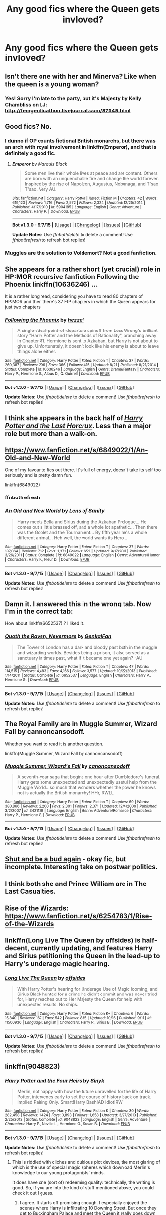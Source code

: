 #+TITLE: Any good fics where the Queen gets invloved?

* Any good fics where the Queen gets invloved?
:PROPERTIES:
:Author: commander678
:Score: 14
:DateUnix: 1444454186.0
:DateShort: 2015-Oct-10
:FlairText: Request
:END:

** Isn't there one with her and Minerva? Like when the queen is a young woman?
:PROPERTIES:
:Author: speedheart
:Score: 4
:DateUnix: 1444527205.0
:DateShort: 2015-Oct-11
:END:

*** Yes! Sorry I'm late to the party, but it's Majesty by Kelly Chambliss on LJ: [[http://femgenficathon.livejournal.com/87549.html]]
:PROPERTIES:
:Author: hurathixet
:Score: 2
:DateUnix: 1444692322.0
:DateShort: 2015-Oct-13
:END:


** Good fics? No.
:PROPERTIES:
:Author: Lord_Anarchy
:Score: 9
:DateUnix: 1444461110.0
:DateShort: 2015-Oct-10
:END:

*** I dunno if OP counts fictional British monarchs, but there was an arch with royal involvement in linkffn(Emperor), and that is definitely a good fic.
:PROPERTIES:
:Score: 4
:DateUnix: 1444497308.0
:DateShort: 2015-Oct-10
:END:

**** [[http://www.fanfiction.net/s/5904185/1/][*/Emperor/*]] by [[https://www.fanfiction.net/u/1227033/Marquis-Black][/Marquis Black/]]

#+begin_quote
  Some men live their whole lives at peace and are content. Others are born with an unquenchable fire and change the world forever. Inspired by the rise of Napoleon, Augustus, Nobunaga, and T'sao T'sao. Very AU.
#+end_quote

^{/Site/: [[http://www.fanfiction.net/][fanfiction.net]] *|* /Category/: Harry Potter *|* /Rated/: Fiction M *|* /Chapters/: 42 *|* /Words/: 619,123 *|* /Reviews/: 1,716 *|* /Favs/: 2,572 *|* /Follows/: 2,324 *|* /Updated/: 12/25/2014 *|* /Published/: 4/17/2010 *|* /id/: 5904185 *|* /Language/: English *|* /Genre/: Adventure *|* /Characters/: Harry P. *|* /Download/: [[http://www.p0ody-files.com/ff_to_ebook/mobile/makeEpub.php?id=5904185][EPUB]]}

--------------

*Bot v1.3.0 - 9/7/15* *|* [[[https://github.com/tusing/reddit-ffn-bot/wiki/Usage][Usage]]] | [[[https://github.com/tusing/reddit-ffn-bot/wiki/Changelog][Changelog]]] | [[[https://github.com/tusing/reddit-ffn-bot/issues/][Issues]]] | [[[https://github.com/tusing/reddit-ffn-bot/][GitHub]]]

*Update Notes:* Use /ffnbot!delete/ to delete a comment! Use /ffnbot!refresh/ to refresh bot replies!
:PROPERTIES:
:Author: FanfictionBot
:Score: 5
:DateUnix: 1444497367.0
:DateShort: 2015-Oct-10
:END:


*** Muggles are the solution to Voldemort? Not a good fanfiction.
:PROPERTIES:
:Author: howtopleaseme
:Score: 2
:DateUnix: 1444484634.0
:DateShort: 2015-Oct-10
:END:


** She appears for a rather short (yet crucial) role in HP:MOR recursive fanfiction Following the Phoenix linkffn(10636246) ...

It is a rather long read, considering you have to read 80 chapters of HP:MOR and then there's 37 FtP chapters in which the Queen appears for just two chapters.
:PROPERTIES:
:Author: StanicFromImgur
:Score: 3
:DateUnix: 1444489084.0
:DateShort: 2015-Oct-10
:END:

*** [[http://www.fanfiction.net/s/10636246/1/][*/Following the Phoenix/*]] by [[https://www.fanfiction.net/u/5933852/hezzel][/hezzel/]]

#+begin_quote
  A single-/dual-point-of-departure spinoff from Less Wrong's brilliant story "Harry Potter and the Methods of Rationality", branching away in Chapter 81. Hermione is sent to Azkaban, but Harry is not about to give up. Unfortunately, it doesn't look like his enemy is about to leave things alone either.
#+end_quote

^{/Site/: [[http://www.fanfiction.net/][fanfiction.net]] *|* /Category/: Harry Potter *|* /Rated/: Fiction T *|* /Chapters/: 37 *|* /Words/: 260,387 *|* /Reviews/: 296 *|* /Favs/: 366 *|* /Follows/: 415 *|* /Updated/: 8/21 *|* /Published/: 8/21/2014 *|* /Status/: Complete *|* /id/: 10636246 *|* /Language/: English *|* /Genre/: Drama/Fantasy *|* /Characters/: Harry P., Hermione G., Albus D., Q. Quirrell *|* /Download/: [[http://www.p0ody-files.com/ff_to_ebook/mobile/makeEpub.php?id=10636246][EPUB]]}

--------------

*Bot v1.3.0 - 9/7/15* *|* [[[https://github.com/tusing/reddit-ffn-bot/wiki/Usage][Usage]]] | [[[https://github.com/tusing/reddit-ffn-bot/wiki/Changelog][Changelog]]] | [[[https://github.com/tusing/reddit-ffn-bot/issues/][Issues]]] | [[[https://github.com/tusing/reddit-ffn-bot/][GitHub]]]

*Update Notes:* Use /ffnbot!delete/ to delete a comment! Use /ffnbot!refresh/ to refresh bot replies!
:PROPERTIES:
:Author: FanfictionBot
:Score: 1
:DateUnix: 1444489147.0
:DateShort: 2015-Oct-10
:END:


** I think she appears in the back half of [[http://fp.fanficauthors.net/Harry_Potter_and_the_Last_Horcrux_final/index/][/Harry Potter and the Last Horcrux/]]. Less than a major role but more than a walk-on.
:PROPERTIES:
:Author: danfiction
:Score: 2
:DateUnix: 1444454649.0
:DateShort: 2015-Oct-10
:END:


** [[https://www.fanfiction.net/s/6849022/1/An-Old-and-New-World]]

One of my favourite fics out there. It's full of energy, doesn't take its self too seriously and is pretty damn fun.

linkffn(6849022)
:PROPERTIES:
:Author: FutureTrunks
:Score: 2
:DateUnix: 1444518379.0
:DateShort: 2015-Oct-11
:END:

*** ffnbot!refresh
:PROPERTIES:
:Score: 1
:DateUnix: 1444702245.0
:DateShort: 2015-Oct-13
:END:


*** [[http://www.fanfiction.net/s/6849022/1/][*/An Old and New World/*]] by [[https://www.fanfiction.net/u/2468907/Lens-of-Sanity][/Lens of Sanity/]]

#+begin_quote
  Harry meets Bella and Sirius during the Azkaban Prologue... He comes out a little brassed off, and a whole lot apathetic... Then there was the Goblet and the Tournament... By fifth year he's a whole different animal... Heh well, the world wants its Hero...
#+end_quote

^{/Site/: [[http://www.fanfiction.net/][fanfiction.net]] *|* /Category/: Harry Potter *|* /Rated/: Fiction T *|* /Chapters/: 37 *|* /Words/: 187,064 *|* /Reviews/: 732 *|* /Favs/: 1,371 *|* /Follows/: 652 *|* /Updated/: 9/17/2011 *|* /Published/: 3/26/2011 *|* /Status/: Complete *|* /id/: 6849022 *|* /Language/: English *|* /Genre/: Adventure/Humor *|* /Characters/: Harry P., Fleur D. *|* /Download/: [[http://www.p0ody-files.com/ff_to_ebook/mobile/makeEpub.php?id=6849022][EPUB]]}

--------------

*Bot v1.3.0 - 9/7/15* *|* [[[https://github.com/tusing/reddit-ffn-bot/wiki/Usage][Usage]]] | [[[https://github.com/tusing/reddit-ffn-bot/wiki/Changelog][Changelog]]] | [[[https://github.com/tusing/reddit-ffn-bot/issues/][Issues]]] | [[[https://github.com/tusing/reddit-ffn-bot/][GitHub]]]

*Update Notes:* Use /ffnbot!delete/ to delete a comment! Use /ffnbot!refresh/ to refresh bot replies!
:PROPERTIES:
:Author: FanfictionBot
:Score: 1
:DateUnix: 1444702293.0
:DateShort: 2015-Oct-13
:END:


** Damn it. I answered this in the wrong tab. Now I'm in the correct tab:

How about linkffn(6652537) ? I liked it.
:PROPERTIES:
:Author: grasianids
:Score: 2
:DateUnix: 1444599001.0
:DateShort: 2015-Oct-12
:END:

*** [[http://www.fanfiction.net/s/6652537/1/][*/Quoth the Raven, Nevermore/*]] by [[https://www.fanfiction.net/u/1013852/GenkaiFan][/GenkaiFan/]]

#+begin_quote
  The Tower of London has a dark and bloody past both in the muggle and wizarding worlds. Besides being a prison, it also served as a sanctuary in times past, what if it became one yet again? -AU
#+end_quote

^{/Site/: [[http://www.fanfiction.net/][fanfiction.net]] *|* /Category/: Harry Potter *|* /Rated/: Fiction T *|* /Chapters/: 47 *|* /Words/: 114,515 *|* /Reviews/: 4,483 *|* /Favs/: 4,166 *|* /Follows/: 3,577 *|* /Updated/: 10/22/2013 *|* /Published/: 1/14/2011 *|* /Status/: Complete *|* /id/: 6652537 *|* /Language/: English *|* /Characters/: Harry P., Hermione G. *|* /Download/: [[http://www.p0ody-files.com/ff_to_ebook/mobile/makeEpub.php?id=6652537][EPUB]]}

--------------

*Bot v1.3.0 - 9/7/15* *|* [[[https://github.com/tusing/reddit-ffn-bot/wiki/Usage][Usage]]] | [[[https://github.com/tusing/reddit-ffn-bot/wiki/Changelog][Changelog]]] | [[[https://github.com/tusing/reddit-ffn-bot/issues/][Issues]]] | [[[https://github.com/tusing/reddit-ffn-bot/][GitHub]]]

*Update Notes:* Use /ffnbot!delete/ to delete a comment! Use /ffnbot!refresh/ to refresh bot replies!
:PROPERTIES:
:Author: FanfictionBot
:Score: 1
:DateUnix: 1444599082.0
:DateShort: 2015-Oct-12
:END:


** The Royal Family are in Muggle Summer, Wizard Fall by cannoncansodoff.

Whether you want to read it is another question.

linkffn(Muggle Summer, Wizard Fall by cannoncansodoff)
:PROPERTIES:
:Author: Aidenk77
:Score: 1
:DateUnix: 1444473037.0
:DateShort: 2015-Oct-10
:END:

*** [[http://www.fanfiction.net/s/3421129/1/][*/Muggle Summer, Wizard's Fall/*]] by [[https://www.fanfiction.net/u/1223678/canoncansodoff][/canoncansodoff/]]

#+begin_quote
  A seventh-year saga that begins one hour after Dumbledore's funeral. Harry gets some unexpected and unexpectedly useful help from the Muggle World...so much that wonders whether the power he knows not is actually the British monarchy! HHr, RWLL
#+end_quote

^{/Site/: [[http://www.fanfiction.net/][fanfiction.net]] *|* /Category/: Harry Potter *|* /Rated/: Fiction T *|* /Chapters/: 69 *|* /Words/: 380,866 *|* /Reviews/: 2,200 *|* /Favs/: 2,301 *|* /Follows/: 2,371 *|* /Updated/: 12/4/2009 *|* /Published/: 3/2/2007 *|* /id/: 3421129 *|* /Language/: English *|* /Genre/: Adventure/Romance *|* /Characters/: Harry P., Hermione G. *|* /Download/: [[http://www.p0ody-files.com/ff_to_ebook/mobile/makeEpub.php?id=3421129][EPUB]]}

--------------

*Bot v1.3.0 - 9/7/15* *|* [[[https://github.com/tusing/reddit-ffn-bot/wiki/Usage][Usage]]] | [[[https://github.com/tusing/reddit-ffn-bot/wiki/Changelog][Changelog]]] | [[[https://github.com/tusing/reddit-ffn-bot/issues/][Issues]]] | [[[https://github.com/tusing/reddit-ffn-bot/][GitHub]]]

*Update Notes:* Use /ffnbot!delete/ to delete a comment! Use /ffnbot!refresh/ to refresh bot replies!
:PROPERTIES:
:Author: FanfictionBot
:Score: 5
:DateUnix: 1444473072.0
:DateShort: 2015-Oct-10
:END:


** [[http://www.siye.co.uk/siye/viewstory.php?sid=127805][Shut and be a bud again]] - okay fic, but incomplete. Interesting take on postwar politics.
:PROPERTIES:
:Author: yetioverthere
:Score: 1
:DateUnix: 1444480359.0
:DateShort: 2015-Oct-10
:END:


** I think both she and Prince William are in The Last Casualties.
:PROPERTIES:
:Score: 1
:DateUnix: 1444508135.0
:DateShort: 2015-Oct-10
:END:


** Rise of the Wizards: [[https://www.fanfiction.net/s/6254783/1/Rise-of-the-Wizards]]
:PROPERTIES:
:Author: c0smicmuffin
:Score: 1
:DateUnix: 1444690999.0
:DateShort: 2015-Oct-13
:END:


** linkffn(Long Live The Queen by offsides) is half-decent, currently updating, and features Harry and Sirius petitioning the Queen in the lead-up to Harry's underage magic hearing.
:PROPERTIES:
:Author: FuckYeahDecimeters
:Score: 1
:DateUnix: 1445170545.0
:DateShort: 2015-Oct-18
:END:

*** [[http://www.fanfiction.net/s/11500936/1/][*/Long Live The Queen/*]] by [[https://www.fanfiction.net/u/4284976/offsides][/offsides/]]

#+begin_quote
  With Harry Potter's hearing for Underage Use of Magic looming, and Sirius Black hunted for a crime he didn't commit and was never tried for, Harry reaches out to Her Majesty the Queen for help with unexpected results. No ships.
#+end_quote

^{/Site/: [[http://www.fanfiction.net/][fanfiction.net]] *|* /Category/: Harry Potter *|* /Rated/: Fiction K+ *|* /Chapters/: 6 *|* /Words/: 15,840 *|* /Reviews/: 167 *|* /Favs/: 542 *|* /Follows/: 835 *|* /Updated/: 10/16 *|* /Published/: 9/11 *|* /id/: 11500936 *|* /Language/: English *|* /Characters/: Harry P., Sirius B. *|* /Download/: [[http://www.p0ody-files.com/ff_to_ebook/mobile/makeEpub.php?id=11500936][EPUB]]}

--------------

*Bot v1.3.0 - 9/7/15* *|* [[[https://github.com/tusing/reddit-ffn-bot/wiki/Usage][Usage]]] | [[[https://github.com/tusing/reddit-ffn-bot/wiki/Changelog][Changelog]]] | [[[https://github.com/tusing/reddit-ffn-bot/issues/][Issues]]] | [[[https://github.com/tusing/reddit-ffn-bot/][GitHub]]]

*Update Notes:* Use /ffnbot!delete/ to delete a comment! Use /ffnbot!refresh/ to refresh bot replies!
:PROPERTIES:
:Author: FanfictionBot
:Score: 1
:DateUnix: 1445170600.0
:DateShort: 2015-Oct-18
:END:


** linkffn(9048823)
:PROPERTIES:
:Score: -2
:DateUnix: 1444460173.0
:DateShort: 2015-Oct-10
:END:

*** [[http://www.fanfiction.net/s/9048823/1/][*/Harry Potter and the Four Heirs/*]] by [[https://www.fanfiction.net/u/4329413/Sinyk][/Sinyk/]]

#+begin_quote
  Merlin, not happy with how the future unravelled for the life of Harry Potter, intervenes early to set the course of history back on track. Implied Pairing Only. Smart!Harry Bash!AD Idiot!RW
#+end_quote

^{/Site/: [[http://www.fanfiction.net/][fanfiction.net]] *|* /Category/: Harry Potter *|* /Rated/: Fiction K *|* /Chapters/: 30 *|* /Words/: 282,458 *|* /Reviews/: 1,424 *|* /Favs/: 3,893 *|* /Follows/: 1,658 *|* /Updated/: 3/27/2013 *|* /Published/: 2/25/2013 *|* /Status/: Complete *|* /id/: 9048823 *|* /Language/: English *|* /Genre/: Adventure *|* /Characters/: Harry P., Neville L., Hermione G., Susan B. *|* /Download/: [[http://www.p0ody-files.com/ff_to_ebook/mobile/makeEpub.php?id=9048823][EPUB]]}

--------------

*Bot v1.3.0 - 9/7/15* *|* [[[https://github.com/tusing/reddit-ffn-bot/wiki/Usage][Usage]]] | [[[https://github.com/tusing/reddit-ffn-bot/wiki/Changelog][Changelog]]] | [[[https://github.com/tusing/reddit-ffn-bot/issues/][Issues]]] | [[[https://github.com/tusing/reddit-ffn-bot/][GitHub]]]

*Update Notes:* Use /ffnbot!delete/ to delete a comment! Use /ffnbot!refresh/ to refresh bot replies!
:PROPERTIES:
:Author: FanfictionBot
:Score: 1
:DateUnix: 1444460236.0
:DateShort: 2015-Oct-10
:END:

**** This is riddled with cliches and dubious plot devices, the most glaring of which is the use of special magic spheres which download Merlin's knowledge to our young protagonists' minds.

It does have one (sort of) redeeming quality: technically, the writing is good. So, if you are into the kind of stuff mentioned above, you could check it out I guess.
:PROPERTIES:
:Author: Vardso
:Score: 10
:DateUnix: 1444466557.0
:DateShort: 2015-Oct-10
:END:

***** I agree. It starts off promising enough. I especially enjoyed the scenes where Harry is infiltrating 10 Downing Street. But once they get to Buckingham Palace and meet the Queen it really goes down hill and I just kept cringing at every paragraph, so I stopped reading.

It's a shame, that story had some potential.
:PROPERTIES:
:Author: -Oc-
:Score: 2
:DateUnix: 1444491881.0
:DateShort: 2015-Oct-10
:END:
